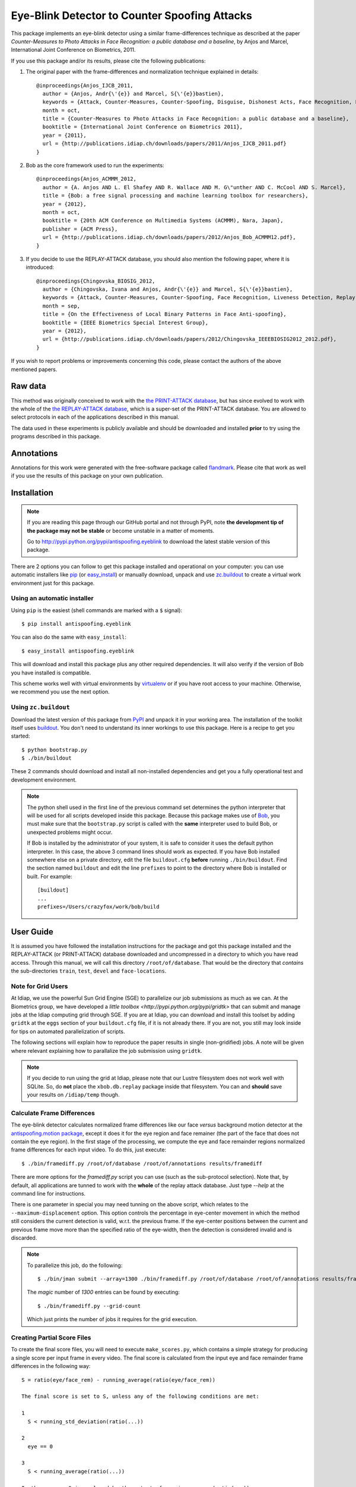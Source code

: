 ================================================
 Eye-Blink Detector to Counter Spoofing Attacks
================================================

This package implements an eye-blink detector using a similar frame-differences
technique as described at the paper `Counter-Measures to Photo
Attacks in Face Recognition: a public database and a baseline`, by Anjos and
Marcel, International Joint Conference on Biometrics, 2011.

If you use this package and/or its results, please cite the following
publications:

1. The original paper with the frame-differences and normalization technique
   explained in details::

    @inproceedings{Anjos_IJCB_2011,
      author = {Anjos, Andr{\'{e}} and Marcel, S{\'{e}}bastien},
      keywords = {Attack, Counter-Measures, Counter-Spoofing, Disguise, Dishonest Acts, Face Recognition, Face Verification, Forgery, Liveness Detection, Replay, Spoofing, Trick},
      month = oct,
      title = {Counter-Measures to Photo Attacks in Face Recognition: a public database and a baseline},
      booktitle = {International Joint Conference on Biometrics 2011},
      year = {2011},
      url = {http://publications.idiap.ch/downloads/papers/2011/Anjos_IJCB_2011.pdf}
    }

2. Bob as the core framework used to run the experiments::

    @inproceedings{Anjos_ACMMM_2012,
      author = {A. Anjos AND L. El Shafey AND R. Wallace AND M. G\"unther AND C. McCool AND S. Marcel},
      title = {Bob: a free signal processing and machine learning toolbox for researchers},
      year = {2012},
      month = oct,
      booktitle = {20th ACM Conference on Multimedia Systems (ACMMM), Nara, Japan},
      publisher = {ACM Press},
      url = {http://publications.idiap.ch/downloads/papers/2012/Anjos_Bob_ACMMM12.pdf},
    }

3. If you decide to use the REPLAY-ATTACK database, you should also mention the
   following paper, where it is introduced::

    @inproceedings{Chingovska_BIOSIG_2012,
      author = {Chingovska, Ivana and Anjos, Andr{\'{e}} and Marcel, S{\'{e}}bastien},
      keywords = {Attack, Counter-Measures, Counter-Spoofing, Face Recognition, Liveness Detection, Replay, Spoofing},
      month = sep,
      title = {On the Effectiveness of Local Binary Patterns in Face Anti-spoofing},
      booktitle = {IEEE Biometrics Special Interest Group},
      year = {2012},
      url = {http://publications.idiap.ch/downloads/papers/2012/Chingovska_IEEEBIOSIG2012_2012.pdf},
    }

If you wish to report problems or improvements concerning this code, please
contact the authors of the above mentioned papers.

Raw data
--------

This method was originally conceived to work with the `the PRINT-ATTACK
database <https://www.idiap.ch/dataset/printattack>`_, but has since evolved to
work with the whole of the `the REPLAY-ATTACK database
<https://www.idiap.ch/dataset/replayattack>`_, which is a super-set of the
PRINT-ATTACK database. You are allowed to select protocols in each of the
applications described in this manual.

The data used in these experiments is publicly available and should be
downloaded and installed **prior** to try using the programs described in this
package.

Annotations
-----------

Annotations for this work were generated with the free-software package called
`flandmark <http://cmp.felk.cvut.cz/~uricamic/flandmark/>`_. Please cite that
work as well if you use the results of this package on your own publication.

Installation
------------

.. note:: 

  If you are reading this page through our GitHub portal and not through PyPI,
  note **the development tip of the package may not be stable** or become
  unstable in a matter of moments.

  Go to `http://pypi.python.org/pypi/antispoofing.eyeblink
  <http://pypi.python.org/pypi/antispoofing.eyeblink>`_ to download the latest
  stable version of this package.

There are 2 options you can follow to get this package installed and
operational on your computer: you can use automatic installers like `pip
<http://pypi.python.org/pypi/pip/>`_ (or `easy_install
<http://pypi.python.org/pypi/setuptools>`_) or manually download, unpack and
use `zc.buildout <http://pypi.python.org/pypi/zc.buildout>`_ to create a
virtual work environment just for this package.

Using an automatic installer
============================

Using ``pip`` is the easiest (shell commands are marked with a ``$`` signal)::

  $ pip install antispoofing.eyeblink

You can also do the same with ``easy_install``::

  $ easy_install antispoofing.eyeblink

This will download and install this package plus any other required
dependencies. It will also verify if the version of Bob you have installed
is compatible.

This scheme works well with virtual environments by `virtualenv
<http://pypi.python.org/pypi/virtualenv>`_ or if you have root access to your
machine. Otherwise, we recommend you use the next option.

Using ``zc.buildout``
=====================

Download the latest version of this package from `PyPI
<http://pypi.python.org/pypi/antispoofing.eyeblink>`_ and unpack it in your
working area. The installation of the toolkit itself uses `buildout
<http://www.buildout.org/>`_. You don't need to understand its inner workings
to use this package. Here is a recipe to get you started::
  
  $ python bootstrap.py 
  $ ./bin/buildout

These 2 commands should download and install all non-installed dependencies and
get you a fully operational test and development environment.

.. note::

  The python shell used in the first line of the previous command set
  determines the python interpreter that will be used for all scripts developed
  inside this package. Because this package makes use of `Bob
  <http://idiap.github.com/bob>`_, you must make sure that the ``bootstrap.py``
  script is called with the **same** interpreter used to build Bob, or
  unexpected problems might occur.

  If Bob is installed by the administrator of your system, it is safe to
  consider it uses the default python interpreter. In this case, the above 3
  command lines should work as expected. If you have Bob installed somewhere
  else on a private directory, edit the file ``buildout.cfg`` **before**
  running ``./bin/buildout``. Find the section named ``buildout`` and edit the
  line ``prefixes`` to point to the directory where Bob is installed or built.
  For example::

    [buildout]
    ...
    prefixes=/Users/crazyfox/work/bob/build

User Guide
----------

It is assumed you have followed the installation instructions for the package
and got this package installed and the REPLAY-ATTACK (or PRINT-ATTACK) database
downloaded and uncompressed in a directory to which you have read access.
Through this manual, we will call this directory ``/root/of/database``. That
would be the directory that *contains* the sub-directories ``train``, ``test``,
``devel`` and ``face-locations``.

Note for Grid Users
===================

At Idiap, we use the powerful Sun Grid Engine (SGE) to parallelize our job
submissions as much as we can. At the Biometrics group, we have developed a
`little toolbox <http://pypi.python.org/pypi/gridtk>` that can submit and
manage jobs at the Idiap computing grid through SGE.  If you are at Idiap, you
can download and install this toolset by adding ``gridtk`` at the ``eggs``
section of your ``buildout.cfg`` file, if it is not already there. If you are
not, you still may look inside for tips on automated parallelization of
scripts.

The following sections will explain how to reproduce the paper results in
single (non-gridified) jobs. A note will be given where relevant explaining how
to parallalize the job submission using ``gridtk``.

.. note::

  If you decide to run using the grid at Idiap, please note that our Lustre
  filesystem does not work well with SQLite. So, do **not** place the
  ``xbob.db.replay`` package inside that filesystem. You can and **should**
  save your results on ``/idiap/temp`` though.

Calculate Frame Differences
===========================

The eye-blink detector calculates normalized frame differences like our face
*versus* background motion detector at the `antispoofing.motion package
<http://pypi.python.org/pypi/antispoofing.motion>`_, except it does it for
the eye region and face remainer (the part of the face that does not contain
the eye region). In the first stage of the processing, we compute the eye
and face remainder regions normalized frame differences for each input video.
To do this, just execute::

  $ ./bin/framediff.py /root/of/database /root/of/annotations results/framediff

There are more options for the `framediff.py` script you can use (such as the
sub-protocol selection). Note that, by default, all applications are tunned to
work with the **whole** of the replay attack database. Just type `--help` at
the command line for instructions.

There is one parameter in special you may need tunning on the above script,
which relates to the ``--maximum-displacement`` option. This option controls
the percentage in eye-center movement in which the method still considers the
current detection is valid, w.r.t. the previous frame. If the eye-center
positions between the current and previous frame move more than the specified
ratio of the eye-width, then the detection is considered invalid and is
discarded.

.. note::

  To parallelize this job, do the following::

    $ ./bin/jman submit --array=1300 ./bin/framediff.py /root/of/database /root/of/annotations results/framediff

  The `magic` number of `1300` entries can be found by executing::

    $ ./bin/framediff.py --grid-count

  Which just prints the number of jobs it requires for the grid execution.

Creating Partial Score Files
============================

To create the final score files, you will need to execute ``make_scores.py``,
which contains a simple strategy for producing a single score per input frame
in every video. The final score is calculated from the input eye and face
remainder frame differences in the following way::

  S = ratio(eye/face_rem) - running_average(ratio(eye/face_rem))

  The final score is set to S, unless any of the following conditions are met:

  1
    S < running_std_deviation(ratio(...))

  2
    eye == 0

  3
    S < running_average(ratio(...))

  In these cases S is replaced by the output of running_average(ratio(...)).

To compute the scores ``S`` for every frame in every input video, do the
following::

  $ ./bin/make_scores.py --verbose results/framediff results/partial_scores

There are more options for the `framediff.py` script you can use (such as the
sub-protocol selection). Note that, by default, all applications are tunned to
work with the **whole** of the replay attack database. Just type `--help` at
the command line for instructions.

We don't provide a grid-ified version of this step because the job runs quite
fast, even for the whole database.

Counting Eye-Blinks
===================

The next step of the process is to use the partial scores for each video (a
signal through time) to count the number of blinks perceived in every database
element. You can use the ``count_blinks.py`` script for that::

  $ ./bin/count_blinks.py --verbose results/partial_scores results/blinks

The output files will have integer values as scores for each frame, with the
number of blinks accounted up to that point in time. These files can be used as
score output files for fusion processes.

Merging Scores
==============

If you wish to create a single `5-column format file
<http://www.idiap.ch/software/bob/docs/nightlies/last/bob/sphinx/html/measure/index.html?highlight=five_col#bob.measure.load.five_column>`_
by combining this counter-measure scores for every video into a single file
that can be fed to external analysis utilities such as our
`antispoofing.evaluation <http://pypi.python.org/pypi/antispoofing.evaluation>`
package, you should use the script ``count_blinks.py``. The merged scores
represent the number of eye-blinks computed for each video sequence. You will
have to specify how many of the scores in every video you will want to consider
and the input directory containing the scores files that will be merged (by
default, the procedure considers only the first 220 frames, which is some sort
of *common denominator* between real-access and attack video number of frames).

The output of the program consists of a single 5-column formatted file with the
client identities and scores for **every video** in the input directory. A line
in the output file corresponds to a video from the database. 

You run this program on the output of ``make_scores.py``. So, it should look
like this if you followed the previous example::

  $ ./bin/merge_scores.py --verbose results/partial_scores results/blinks

The above commandline example will generate 3 text files on the ``results``
directory containing the training, development and test scores, accumulated
over each video in the respective subsets. You can use other options to limit
the number of outputs in each file such as the protocol or support to use.

There are two main options you may need to tweak on this program:
``--skip-frames`` and ``--threshold-ratio``. The first one, ``--skip-frames``,
determines how many frames to skip between eye-blinks, to avoid multiple
eye-blink detections on a single user blink (defaults to ``10``). The other
parameter defines how many standard-deviations from the running mean, a given
signal peak should be considered as originating from an eye-blink. It is set by
default to ``3.0``.

Creating Movies
===============

You can create animated movies showing the detector operation using the
``make_movie.py`` script. This script will combine all the above steps in the
detection process and will generate a movie file showing the original input
movie that is being analyzed, facial landmarks, the light normalization result
and the resulting score evolution, together with instantaneous eye-blink
thresholds. You can use it to debug the eye-blinking detector and better tune
the parameters for batch processing. The script takes the full path to a movie
file in the REPLAY-ATTACK database and an output movie filename::

  $ ./bin/make_movie.py database/train/attack/hand/attack_print_client001_session01_highdef_photo_controlled.mov test.avi

You can use many of the tweaking options defined in the batch processing
scripts to fine tune the output behavior. Use ``--help`` to find-out more
information about this program.

Problems
--------

In case of problems, please contact any of the authors of the paper.
